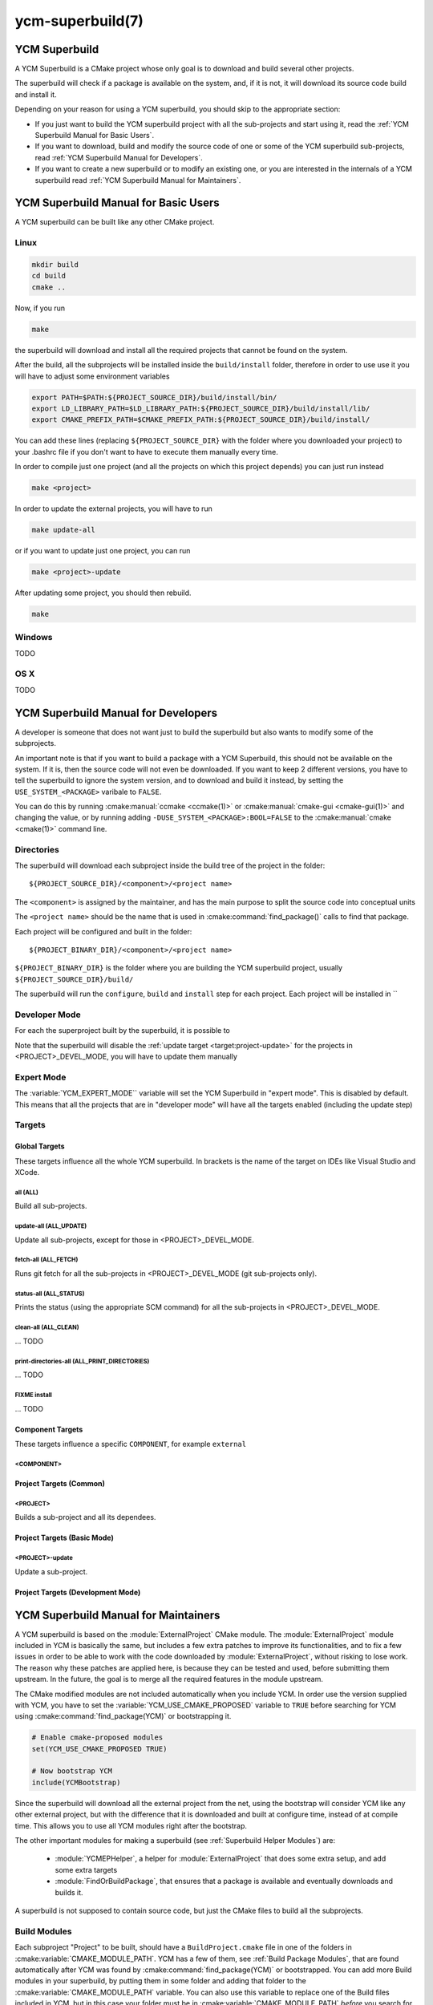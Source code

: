 .. cmake-manual-description: YCM Superbuild User Manual

ycm-superbuild(7)
*****************

.. only:: html or latex

   .. contents::


YCM Superbuild
==============


A YCM Superbuild is a CMake project whose only goal is to download and
build several other projects.

The superbuild will check if a package is available on the system, and,
if it is not, it will download its source code build and install it.


Depending on your reason for using a YCM superbuild, you should skip to
the appropriate section:


* If you just want to build the YCM superbuild project with all the
  sub-projects and start using it, read the
  :ref:`YCM Superbuild Manual for Basic Users`.

* If you want to download, build and modify the source code of one or
  some of the YCM superbuild sub-projects, read
  :ref:`YCM Superbuild Manual for Developers`.

* If you want to create a new superbuild or to modify an existing one,
  or you are interested in the internals of a YCM superbuild read
  :ref:`YCM Superbuild Manual for Maintainers`.



.. _`YCM Superbuild Manual for Basic Users`:

YCM Superbuild Manual for Basic Users
=====================================

A YCM superbuild can be built like any other CMake project.


Linux
-----

.. code-block:: sh

   mkdir build
   cd build
   cmake ..

Now, if you run

.. code-block:: sh

   make

the superbuild will download and install all the required projects that
cannot be found on the system.

After the build, all the subprojects will be installed inside the
``build/install`` folder, therefore in order to use use it you will
have to adjust some environment variables

.. code-block:: sh

    export PATH=$PATH:${PROJECT_SOURCE_DIR}/build/install/bin/
    export LD_LIBRARY_PATH=$LD_LIBRARY_PATH:${PROJECT_SOURCE_DIR}/build/install/lib/
    export CMAKE_PREFIX_PATH=$CMAKE_PREFIX_PATH:${PROJECT_SOURCE_DIR}/build/install/

You can add these lines (replacing ``${PROJECT_SOURCE_DIR}`` with the
folder where you downloaded your project) to your .bashrc file if you
don't want to have to execute them manually every time.


In order to compile just one project (and all the projects on which this
project depends) you can just run instead

.. code-block:: sh

   make <project>


In order to update the external projects, you will have to run

.. code-block:: sh

   make update-all

or if you want to update just one project, you can run

.. code-block:: sh

   make <project>-update

After updating some project, you should then rebuild.

.. code-block:: sh

   make


Windows
-------

TODO

OS X
----

TODO





.. _`YCM Superbuild Manual for Developers`:

YCM Superbuild Manual for Developers
====================================


A developer is someone that does not want just to build the superbuild
but also wants to modify some of the subprojects.

An important note is that if you want to build a package with a YCM
Superbuild, this should not be available on the system. If it is, then
the source code will not even be downloaded.
If you want to keep 2 different versions, you have to tell the
superbuild to ignore the system version, and to download and build it
instead, by setting the ``USE_SYSTEM_<PACKAGE>`` varibale to ``FALSE``.

You can do this by running :cmake:manual:`ccmake <ccmake(1)>` or
:cmake:manual:`cmake-gui <cmake-gui(1)>` and changing the value, or by
running adding ``-DUSE_SYSTEM_<PACKAGE>:BOOL=FALSE`` to the
:cmake:manual:`cmake <cmake(1)>` command line.


.. _`Directories`:

Directories
-----------

The superbuild will download each subproject inside the build tree of
the project in the folder::

  ${PROJECT_SOURCE_DIR}/<component>/<project name>

The ``<component>`` is assigned by the maintainer, and has the main
purpose to split the source code into conceptual units

The ``<project name>`` should be the name that is used in
:cmake:command:`find_package()` calls to find that package.


Each project will be configured and built in the folder::

  ${PROJECT_BINARY_DIR}/<component>/<project name>

``${PROJECT_BINARY_DIR}`` is the folder where you are building the
YCM superbuild project, usually ``${PROJECT_SOURCE_DIR}/build/``


The superbuild will run the ``configure``, ``build`` and ``install``
step for each project.
Each project will be installed in ``


.. _`Developer Mode`:

Developer Mode
--------------

For each the superproject built by the superbuild, it is possible to




Note that the superbuild will disable the
:ref:`update target <target:project-update>` for the projects in
<PROJECT>_DEVEL_MODE, you will have to update them manually


.. _`Expert Mode`:

Expert Mode
-----------

The :variable:`YCM_EXPERT_MODE`` variable will set the YCM Superbuild
in "expert mode". This is disabled by default.
This means that all the projects that are in "developer mode" will have
all the targets enabled (including the update step)


.. _`Targets`:

Targets
-------




.. _`Global Targets`:

Global Targets
~~~~~~~~~~~~~~

These targets influence all the whole YCM superbuild. In brackets is the
name of the target on IDEs like Visual Studio and XCode.


.. _`target:all`:

all (ALL)
^^^^^^^^^

Build all sub-projects.


.. _`target:update-all`:

update-all (ALL_UPDATE)
^^^^^^^^^^^^^^^^^^^^^^^

Update all sub-projects, except for those in <PROJECT>_DEVEL_MODE.


.. _`target:fetch-all`:

fetch-all (ALL_FETCH)
^^^^^^^^^^^^^^^^^^^^^

Runs git fetch for all the sub-projects in <PROJECT>_DEVEL_MODE (git
sub-projects only).


.. _`target:status-all`:

status-all (ALL_STATUS)
^^^^^^^^^^^^^^^^^^^^^^^

Prints the status (using the appropriate SCM command) for all the
sub-projects in <PROJECT>_DEVEL_MODE.


.. _`target:clean-all`:

clean-all (ALL_CLEAN)
^^^^^^^^^^^^^^^^^^^^^

... TODO


.. _`target:print-directories-all`:

print-directories-all (ALL_PRINT_DIRECTORIES)
^^^^^^^^^^^^^^^^^^^^^^^^^^^^^^^^^^^^^^^^^^^^^

... TODO



FIXME install
^^^^^^^^^^^^^
... TODO


Component Targets
~~~~~~~~~~~~~~~~~

These targets influence a specific ``COMPONENT``, for example
``external``



.. _`target:component`:

<COMPONENT>
^^^^^^^^^^^



Project Targets (Common)
~~~~~~~~~~~~~~~~~~~~~~~~

.. _`target:project`:

<PROJECT>
^^^^^^^^^

Builds a sub-project and all its dependees.




Project Targets (Basic Mode)
~~~~~~~~~~~~~~~~~~~~~~~~~~~~

.. _`target:project-update`:

<PROJECT>-update
^^^^^^^^^^^^^^^^

Update a sub-project.




Project Targets (Development Mode)
~~~~~~~~~~~~~~~~~~~~~~~~~~~~~~~~~~






.. _`YCM Superbuild Manual for Maintainers`:

YCM Superbuild Manual for Maintainers
=====================================


A YCM superbuild is based on the :module:`ExternalProject` CMake module.
The :module:`ExternalProject` module included in YCM is basically the
same, but includes a few extra patches to improve its functionalities,
and to fix a few issues in order to be able to work with the code
downloaded by :module:`ExternalProject`, without risking to lose work.
The reason why these patches are applied here, is because they can be
tested and used, before submitting them upstream. In the future, the
goal is to merge all the required features in the module upstream.

The CMake modified modules are not included automatically when you
include YCM. In order use the version supplied with YCM, you have to set
the :variable:`YCM_USE_CMAKE_PROPOSED` variable to ``TRUE`` before
searching for YCM using :cmake:command:`find_package(YCM)` or
bootstrapping it.

.. code-block:: cmake

    # Enable cmake-proposed modules
    set(YCM_USE_CMAKE_PROPOSED TRUE)

    # Now bootstrap YCM
    include(YCMBootstrap)

Since the superbuild will download all the external project from the
net, using the bootstrap will consider YCM like any other external
project, but with the difference that it is downloaded and built at
configure time, instead of at compile time. This allows you to use
all YCM modules right after the bootstrap.


The other important modules for making a superbuild (see
:ref:`Superbuild Helper Modules`) are:

 * :module:`YCMEPHelper`, a helper for :module:`ExternalProject` that
   does some extra setup, and add some extra targets
 * :module:`FindOrBuildPackage`,  that ensures that a package is available
   and eventually downloads and builds it.


A superbuild is not supposed to contain source code, but just the CMake
files to build all the subprojects.



.. _`Build Modules`:

Build Modules
-------------


Each subproject "Project" to be built, should have a
``BuildProject.cmake`` file in one of the folders in
:cmake:variable:`CMAKE_MODULE_PATH`.
YCM has a few of them, see :ref:`Build Package Modules`, that are found
automatically after YCM was found by :cmake:command:`find_package(YCM)`
or bootstrapped.
You can add more Build modules in your superbuild, by putting them in
some folder and adding that folder to the
:cmake:variable:`CMAKE_MODULE_PATH` variable. You can also use this
variable to replace one of the Build files included in YCM, but in this
case your folder must be in :cmake:variable:`CMAKE_MODULE_PATH`
*before* you search for YCM:

.. code-block:: cmake

    # Build modules are in cmake folder
    list(APPEND CMAKE_MODULE_PATH "${CMAKE_SOURCE_DIR}/cmake")

    # Now search (or bootstrap) YCM
    find_package(YCM REQUIRED)
    # or
    # include(YCMBootstrap)


Each build file should handle properly the dependencies required by the
project that will be built. By managing the dependencies for each
project, the superbuild can ensure that the dependencies are available
when the build starts. This is especially important when you run
parallel builds (i.e. ``make -j8``) because builds

This is a basic example for a project "Bar" that depends on project
"Foo" that uses :module:`YCMEPHelper` and :module:`FindOrBuildPackage`
to build the code.


.. code-block:: cmake

    include(YCMEPHelper)
    include(FindOrBuildPackage)

    # Ensures that the superbuild knows about the Foo package
    find_or_build_package(Foo QUIET)

    ycm_ep_helper(Bar TYPE GIT
                      SYLE FOO_STYLE
                      REPOSITORY foo/bar.git
                      TAG master
                      DEPENDS Foo) # Explicitly declare that Bar depends on Foo

The main ``CMakeLists.txt`` will then include

.. code-block:: cmake

    include(FindOrBuildPackage)

    # Build the Bar package. Foo will be handled automatically
    # You don't need a "find_or_build_package(Foo)" call here if the Foo
    # package is not conceptually part of your superbuild
    find_or_build_package(Bar)


.. _`Non CMake Projects`:

Non CMake Projects
~~~~~~~~~~~~~~~~~~

Projects written with CMake can be included in a superbuild in a few
minutes. Other projects using for example autotools or other build
systems, can still be included, but they require some more effort to
add them to the build system.

In practice, the ``configure`` step is the one that usually requires to
be modified. You can do it by passing the ``CONFIGURE_COMMAND`` argument
to the :command:`ycm_ep_helper()` command.
An important thing that should be configured is the ``prefix`` where
the package will be installed, otherwise it will be installed on the
system default (usually in ``/usr/local/``) and that folder might not be
writable by the user.

The following strings (including the ``<`` and ``>`` characters) can be
used to configure the steps::

    <SOURCE_DIR>   # Source directory
    <BINARY_DIR>   # Binary directory
    <INSTALL_DIR>  # Install directory
    <TMP_DIR>      # Directory for temporary files.

For example, for an automake project, the :command:`ycm_ep_helper()`
call could be something similar:

.. code-block:: cmake

  ycm_ep_helper(Foo TYPE GIT
                    STYLE FOO_STYLE
                    REPOSITORY foo/foo.git
                    TAG v1.0
                    CONFIGURE_COMMAND <SOURCE_DIR>/configure --prefix=<INSTALL_DIR>)


.. _`Overriding Parameters`:

Overriding Parameters
---------------------

Each parameter of the :command:`ycm_ep_helper` function can be
overridden using cmake variables, for example to overwrite the ``TAG``
tag for project ``FOO``, and the ``COMPONENT`` for project ``BAR`` you
can just add somewhere, before the relative :command:`ycm_ep_helper()`
call:

.. code-block:: cmake

    set(FOO_TAG v1.0)
    set(BAR_COMPONENT important)

See :module:`YCMEPHelper` module documentation for other details about
the parameters that can be modified with a variable.


Components
----------


:module:`YCMEPHelper` assigns to each sub-project a ``COMPONENT`` (the
default component is ``external``.
This is useful to separate your project in conceptual units.

FIXME: These components are handled in a slightly different way

 * ``external`` component is for packages that the users of the superbuild
   will not modify.
 * ``documentation`` component contains only documentation and is not
   necessary for building the superbuild.
 * ``example`` and ``template`` components are not necessary for building
   the superbuild.

You can add any other component for your superbuild.


TODO: The superbuild will create targets for each component.


The source code will be downloaded in your
``${CMAKE_SOURCE_DIR}/${COMPONENT}/${NAME}``

The binary directory, where your code will be compiled, will be
``${CMAKE_BINARY_DIR}/${COMPONENT}/${NAME}``





.. _`Changing TAG`:

Changing TAG (git repository only)
----------------------------------

TODO Perhaps this should be in the :module:`YCMEPHelper` module documentation?

:command:`ycm_ep_helper` allows you to set a ``TAG`` for git repositories.
This ``TAG`` can be any ref known by the git repository, i.e. a commit
hash, a tag or a branch.

ExternalProject handles this tag in different ways depending if this is
a head or a fixed commit.

In the first case, git will perform a checkout of the tag the first
time, and then it will perform a rebase when the
:ref:`update target <target:project-update>` is executed.

This is the recommended mode to use when you need to work on one project
inside your superbuild.


FIXME changing branch issues


In the latter case, git always performs a checkout of the specific
commit, leaving the user in '*detached HEAD*' state.

This is the recommended mode to use for projects that are just
dependencies for projects inside your superbuild, and that developers
will not modify.


FIXME changing tag issues



.. _`Styles`:

Styles
------

TODO Perhaps this should be in the :module:`YCMEPHelper` module documentation?

TODO



.. _`CDash Integration`:

CDash Integration
-----------------

Unit tests are not well integrated yet, see :ycm-issue:`17`



.. _`Not Interactive Builds`:

Not Interactive Builds
----------------------

For build machines the :variable:`NOT_INTERACTIVE_BUILD` variable
should be set to true.

.. _`Maintainer Mode`:

Maintainer Mode
---------------

:variable:`YCM_MAINTAINER_MODE`


